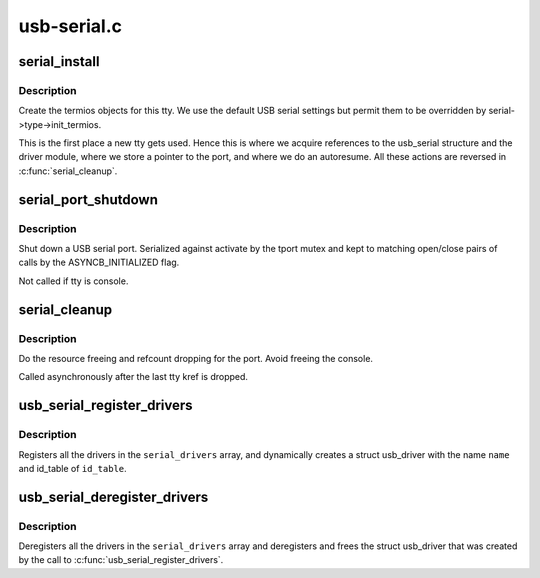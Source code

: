 .. -*- coding: utf-8; mode: rst -*-

============
usb-serial.c
============


.. _`serial_install`:

serial_install
==============

.. c:function:: int serial_install (struct tty_driver *driver, struct tty_struct *tty)

    install tty

    :param struct tty_driver \*driver:
        the driver (USB in our case)

    :param struct tty_struct \*tty:
        the tty being created



.. _`serial_install.description`:

Description
-----------

Create the termios objects for this tty.  We use the default
USB serial settings but permit them to be overridden by
serial->type->init_termios.

This is the first place a new tty gets used.  Hence this is where we
acquire references to the usb_serial structure and the driver module,
where we store a pointer to the port, and where we do an autoresume.
All these actions are reversed in :c:func:`serial_cleanup`.



.. _`serial_port_shutdown`:

serial_port_shutdown
====================

.. c:function:: void serial_port_shutdown (struct tty_port *tport)

    shut down hardware

    :param struct tty_port \*tport:
        tty port to shut down



.. _`serial_port_shutdown.description`:

Description
-----------

Shut down a USB serial port. Serialized against activate by the
tport mutex and kept to matching open/close pairs
of calls by the ASYNCB_INITIALIZED flag.

Not called if tty is console.



.. _`serial_cleanup`:

serial_cleanup
==============

.. c:function:: void serial_cleanup (struct tty_struct *tty)

    free resources post close/hangup

    :param struct tty_struct \*tty:

        *undescribed*



.. _`serial_cleanup.description`:

Description
-----------

Do the resource freeing and refcount dropping for the port.
Avoid freeing the console.

Called asynchronously after the last tty kref is dropped.



.. _`usb_serial_register_drivers`:

usb_serial_register_drivers
===========================

.. c:function:: int usb_serial_register_drivers (struct usb_serial_driver *const serial_drivers[], const char *name, const struct usb_device_id *id_table)

    register drivers for a usb-serial module

    :param struct usb_serial_driver \*const serial_drivers:
        NULL-terminated array of pointers to drivers to be registered

    :param const char \*name:
        name of the usb_driver for this set of ``serial_drivers``

    :param const struct usb_device_id \*id_table:
        list of all devices this ``serial_drivers`` set binds to



.. _`usb_serial_register_drivers.description`:

Description
-----------

Registers all the drivers in the ``serial_drivers`` array, and dynamically
creates a struct usb_driver with the name ``name`` and id_table of ``id_table``\ .



.. _`usb_serial_deregister_drivers`:

usb_serial_deregister_drivers
=============================

.. c:function:: void usb_serial_deregister_drivers (struct usb_serial_driver *const serial_drivers[])

    deregister drivers for a usb-serial module

    :param struct usb_serial_driver \*const serial_drivers:
        NULL-terminated array of pointers to drivers to be deregistered



.. _`usb_serial_deregister_drivers.description`:

Description
-----------

Deregisters all the drivers in the ``serial_drivers`` array and deregisters and
frees the struct usb_driver that was created by the call to
:c:func:`usb_serial_register_drivers`.

